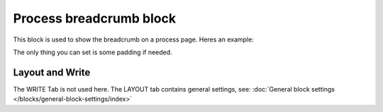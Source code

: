 Process breadcrumb block
==========================

This block is used to show the breadcrumb on a process page. Heres an example:

.. image:: process-breadcrumb.png

The only thing you can set is some padding if needed.

.. image:: process-breadcrumb-setting-v78.png

Layout and Write
*********************
The WRITE Tab is not used here. The LAYOUT tab contains general settings, see: :doc:`General block settings </blocks/general-block-settings/index>`
